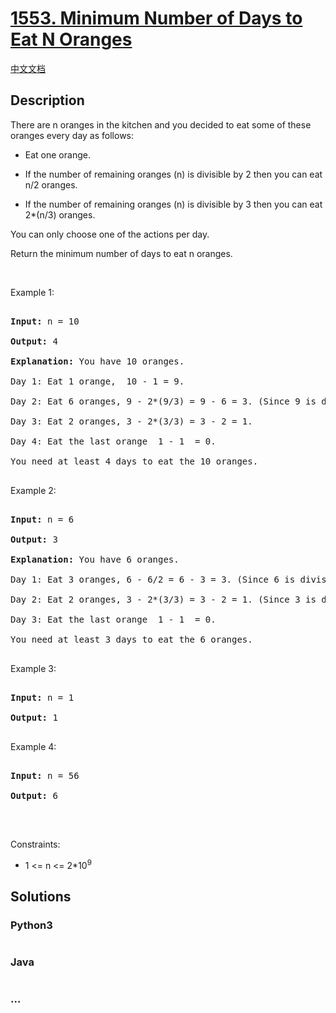 * [[https://leetcode.com/problems/minimum-number-of-days-to-eat-n-oranges][1553.
Minimum Number of Days to Eat N Oranges]]
  :PROPERTIES:
  :CUSTOM_ID: minimum-number-of-days-to-eat-n-oranges
  :END:
[[./solution/1500-1599/1553.Minimum Number of Days to Eat N Oranges/README.org][中文文档]]

** Description
   :PROPERTIES:
   :CUSTOM_ID: description
   :END:

#+begin_html
  <p>
#+end_html

There are n oranges in the kitchen and you decided to eat some of these
oranges every day as follows:

#+begin_html
  </p>
#+end_html

#+begin_html
  <ul>
#+end_html

#+begin_html
  <li>
#+end_html

Eat one orange.

#+begin_html
  </li>
#+end_html

#+begin_html
  <li>
#+end_html

If the number of remaining oranges (n) is divisible by 2 then you can
eat  n/2 oranges.

#+begin_html
  </li>
#+end_html

#+begin_html
  <li>
#+end_html

If the number of remaining oranges (n) is divisible by 3 then you can
eat  2*(n/3) oranges.

#+begin_html
  </li>
#+end_html

#+begin_html
  </ul>
#+end_html

#+begin_html
  <p>
#+end_html

You can only choose one of the actions per day.

#+begin_html
  </p>
#+end_html

#+begin_html
  <p>
#+end_html

Return the minimum number of days to eat n oranges.

#+begin_html
  </p>
#+end_html

#+begin_html
  <p>
#+end_html

 

#+begin_html
  </p>
#+end_html

#+begin_html
  <p>
#+end_html

Example 1:

#+begin_html
  </p>
#+end_html

#+begin_html
  <pre>

  <strong>Input:</strong> n = 10

  <strong>Output:</strong> 4

  <strong>Explanation:</strong> You have 10 oranges.

  Day 1: Eat 1 orange,  10 - 1 = 9.  

  Day 2: Eat 6 oranges, 9 - 2*(9/3) = 9 - 6 = 3. (Since 9 is divisible by 3)

  Day 3: Eat 2 oranges, 3 - 2*(3/3) = 3 - 2 = 1. 

  Day 4: Eat the last orange  1 - 1  = 0.

  You need at least 4 days to eat the 10 oranges.

  </pre>
#+end_html

#+begin_html
  <p>
#+end_html

Example 2:

#+begin_html
  </p>
#+end_html

#+begin_html
  <pre>

  <strong>Input:</strong> n = 6

  <strong>Output:</strong> 3

  <strong>Explanation:</strong> You have 6 oranges.

  Day 1: Eat 3 oranges, 6 - 6/2 = 6 - 3 = 3. (Since 6 is divisible by 2).

  Day 2: Eat 2 oranges, 3 - 2*(3/3) = 3 - 2 = 1. (Since 3 is divisible by 3)

  Day 3: Eat the last orange  1 - 1  = 0.

  You need at least 3 days to eat the 6 oranges.

  </pre>
#+end_html

#+begin_html
  <p>
#+end_html

Example 3:

#+begin_html
  </p>
#+end_html

#+begin_html
  <pre>

  <strong>Input:</strong> n = 1

  <strong>Output:</strong> 1

  </pre>
#+end_html

#+begin_html
  <p>
#+end_html

Example 4:

#+begin_html
  </p>
#+end_html

#+begin_html
  <pre>

  <strong>Input:</strong> n = 56

  <strong>Output:</strong> 6

  </pre>
#+end_html

#+begin_html
  <p>
#+end_html

 

#+begin_html
  </p>
#+end_html

#+begin_html
  <p>
#+end_html

Constraints:

#+begin_html
  </p>
#+end_html

#+begin_html
  <ul>
#+end_html

#+begin_html
  <li>
#+end_html

1 <= n <= 2*10^9

#+begin_html
  </li>
#+end_html

#+begin_html
  </ul>
#+end_html

** Solutions
   :PROPERTIES:
   :CUSTOM_ID: solutions
   :END:

#+begin_html
  <!-- tabs:start -->
#+end_html

*** *Python3*
    :PROPERTIES:
    :CUSTOM_ID: python3
    :END:
#+begin_src python
#+end_src

*** *Java*
    :PROPERTIES:
    :CUSTOM_ID: java
    :END:
#+begin_src java
#+end_src

*** *...*
    :PROPERTIES:
    :CUSTOM_ID: section
    :END:
#+begin_example
#+end_example

#+begin_html
  <!-- tabs:end -->
#+end_html
